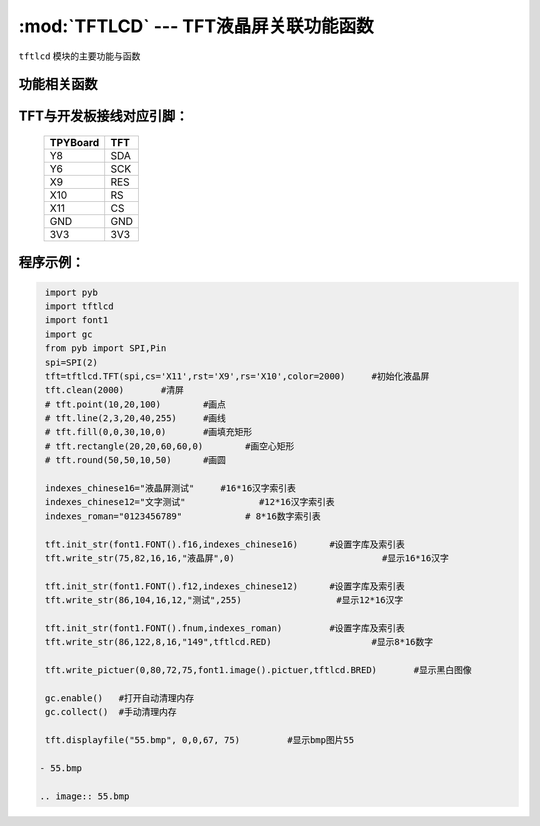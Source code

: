 :mod:`TFTLCD` --- TFT液晶屏关联功能函数
=============================================

.. module:: TFTLCD
   :synopsis: TFT液晶屏关联功能函数

``tftlcd`` 模块的主要功能与函数

功能相关函数
----------------------

.. only:: port_tpyboard

    .. class:: tftlcd.TFT(spi,cs,rst,rs,color)
    
    创建一个TFT对象。
    
        - ``spi`` pyb.SPI对象
        - ``cs`` 引脚编号
        - ``rst``  引脚编号
        - ``rs``  引脚编号
        - ``color`` 颜色值

    .. method:: TFT.clean(color)

       清屏函数，color为屏幕底色

    .. method:: TFT.writecmd(cmd)

       写指令函数,cmd为要传入的指令
     
    .. method:: TFT.writedata(data)

       写指令函数,data为要传入的数据(8bit)
     
    .. method:: TFT.address_set(x,y,w,h)

       设置显示区域函数，x,y为开始坐标，w,h为终点坐标(显示内容的尺寸)
     
    .. method:: TFT.writecolor(color)

       写颜色函数，功能为写入一个颜色，color为要写入的颜色
     
    .. method:: TFT.point(x,y,color)

       画点指令，x,y为写入坐标，color为写入点的颜色
     
    .. method:: TFT.line(xs,ys,xe,ye,color)

       画线函数，xs,ys为起点坐标，xe,ye为终点坐标，color为线的颜色
     
    .. method:: TFT.fill(xs,ys,xe,ye,color)

       画填充矩形函数，xs,ys为起点坐标，xe,ye为终点坐标，color为填充的颜色
     
    .. method:: TFT.rectangle(x1,y1,x2,y2,color)

       画空心矩形函数,xs,ys为起点坐标，xe,ye为终点坐标，color为矩形线的颜色
     
    .. method:: TFT.round(x0,y0,r,color)

       画圆函数，x0,y0为圆心坐标，r为半径，color为圆边框的颜色
     
    .. method:: TFT.data8(data,color)

       写入一字节函数，功能为写入8个点，data为写入数据，color为点的颜色
     
    .. method:: TFT.write(x,y,a,b,fist,color)

       指定位置写数据函数，x,y为起点坐标，a,b为数据尺寸，fist为字库指针，color为数据颜色
       功能为在指定位置写入指定尺寸的数据，可指定颜色
     
    .. method:: TFT.write_str(x,y,wight,high,string,color)

       显示字符串函数，x,y为起点坐标，wight,high为字符尺寸，string为显示内容，color为字符串颜色
     
    .. method:: TFT.write_pictuer(x,y,wight,high,pictuer,color)

       显示指定颜色的黑白图像，x,y为起点坐标，wight,high为图像尺寸，pictuer为图像数组，color为图像颜色
     
    .. method:: TFT.init_str(font,indexes)

       字库与索引表初始化函数，font为字符库，indexes为字符索引表
     
    .. method:: displayfile(name,x,y,width,height)

       bmp图像显示函数，name为图像文件名称，x,y为图像起点，width,height为图像尺寸
 


TFT与开发板接线对应引脚：
------------------------------------

		+------------+---------+
		| TPYBoard   | TFT     |
		+============+=========+
		| Y8         | SDA     |
		+------------+---------+
		| Y6         | SCK     |
		+------------+---------+
		| X9         | RES     |
		+------------+---------+
		| X10        | RS      |
		+------------+---------+
		| X11        | CS      |
		+------------+---------+
		| GND        | GND     |
		+------------+---------+
		| 3V3        | 3V3     |
		+------------+---------+

程序示例：
------------

.. code-block:: python

  import pyb
  import tftlcd
  import font1
  import gc
  from pyb import SPI,Pin
  spi=SPI(2)
  tft=tftlcd.TFT(spi,cs='X11',rst='X9',rs='X10',color=2000)	#初始化液晶屏
  tft.clean(2000)	#清屏
  # tft.point(10,20,100)	#画点
  # tft.line(2,3,20,40,255)	#画线
  # tft.fill(0,0,30,10,0)	#画填充矩形
  # tft.rectangle(20,20,60,60,0)	#画空心矩形
  # tft.round(50,50,10,50)	#画圆
  
  indexes_chinese16="液晶屏测试"	#16*16汉字索引表
  indexes_chinese12="文字测试"		#12*16汉字索引表
  indexes_roman="0123456789"		# 8*16数字索引表
  
  tft.init_str(font1.FONT().f16,indexes_chinese16)	#设置字库及索引表
  tft.write_str(75,82,16,16,"液晶屏",0)				#显示16*16汉字
  
  tft.init_str(font1.FONT().f12,indexes_chinese12)	#设置字库及索引表
  tft.write_str(86,104,16,12,"测试",255)			#显示12*16汉字

  tft.init_str(font1.FONT().fnum,indexes_roman)		#设置字库及索引表
  tft.write_str(86,122,8,16,"149",tftlcd.RED)			#显示8*16数字
  
  tft.write_pictuer(0,80,72,75,font1.image().pictuer,tftlcd.BRED)	#显示黑白图像
  
  gc.enable()	#打开自动清理内存
  gc.collect()	#手动清理内存
				
  tft.displayfile("55.bmp", 0,0,67, 75)		#显示bmp图片55

 - 55.bmp
 
 .. image:: 55.bmp